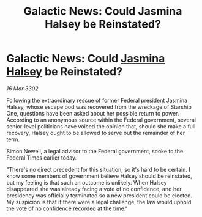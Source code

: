 :PROPERTIES:
:ID:       b5defcdb-6fe6-4815-9023-e586a26d6074
:END:
#+title: Galactic News: Could Jasmina Halsey be Reinstated?
#+filetags: :3302:galnet:

* Galactic News: Could [[id:a9ccf59f-436e-44df-b041-5020285925f8][Jasmina Halsey]] be Reinstated?

/16 Mar 3302/

Following the extraordinary rescue of former Federal president Jasmina Halsey, whose escape pod was recovered from the wreckage of Starship One, questions have been asked about her possible return to power. According to an anonymous source within the Federal government, several senior-level politicians have voiced the opinion that, should she make a full recovery, Halsey ought to be allowed to serve out the remainder of her term. 

Simon Newell, a legal advisor to the Federal government, spoke to the Federal Times earlier today. 

 "There's no direct precedent for this situation, so it's hard to be certain. I know some members of government believe Halsey should be reinstated, but my feeling is that such an outcome is unlikely. When Halsey disappeared she was already facing a vote of no confidence, and her presidency was officially terminated so a new president could be elected. My suspicion is that if there were a legal challenge, the law would uphold the vote of no confidence recorded at the time."
 
